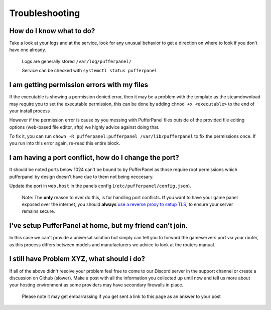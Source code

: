 Troubleshooting
===============

How do I know what to do?
^^^^^^^^^^^^^^^^^^^^^^^^^

Take a look at your logs and at the service, look for any unusual behavior to get a direction on where to look if you don't have one already.

  Logs are generally stored ``/var/log/pufferpanel/``

  Service can be checked with ``systemctl status pufferpanel``


I am getting permission errors with my files
^^^^^^^^^^^^^^^^^^^^^^^^^^^^^^^^^^^^^^^^^^^^^^^

If the executable is showing a permission denied error, then it may be a problem with the template as the steamdownload may require you to set the executable permission, this can be done by adding ``chmod +x <executable>`` to the end of your install process

However if the permission error is cause by you messing with PufferPanel files outside of the provided file editing options (web-based file editor, sftp) we highly advice against doing that.

To fix it, you can run ``chown -R pufferpanel:pufferpanel /var/lib/pufferpanel`` to fix the permissions once. If you run into this error again, re-read this entire block.


I am having a port conflict, how do I change the port?
^^^^^^^^^^^^^^^^^^^^^^^^^^^^^^^^^^^^^^^^^^^^^^^^^^^^^^^^^

It should be noted ports below 1024 can't be bound to by PufferPanel as those require root permissions which pufferpanel by design doesn't have due to them not being neccesary.

Update the port in ``web.host`` in the panels config (``/etc/pufferpanel/config.json``).

  Note: The **only** reason to ever do this, is for handling port conflicts. **If** you want to have your game panel exposed over the internet, you should **always** `use a reverse proxy to setup TLS </en/latest/guides/ssl-setup-nginx.html>`_, to ensure your server remains secure.


I've setup PufferPanel at home, but my friend can't join.
^^^^^^^^^^^^^^^^^^^^^^^^^^^^^^^^^^^^^^^^^^^^^^^^^^^^^^^^^^^^^^

In this case we can't provide a universal solution but simply can tell you to forward the gameservers port via your router, as this process differs between models and manufacturers we advice to look at the routers manual.


I still have Problem XYZ, what should i do?
^^^^^^^^^^^^^^^^^^^^^^^^^^^^^^^^^^^^^^^^^^^^

If all of the above didn't resolve your problem feel free to come to our Discord server in the support channel or create a discussion on Github (slower). Make a post with all the information you collected up until now and tell us more about your hosting environment as some providers may have secondary firewalls in place.

  Please note it may get embarrassing if you get sent a link to this page as an answer to your post
